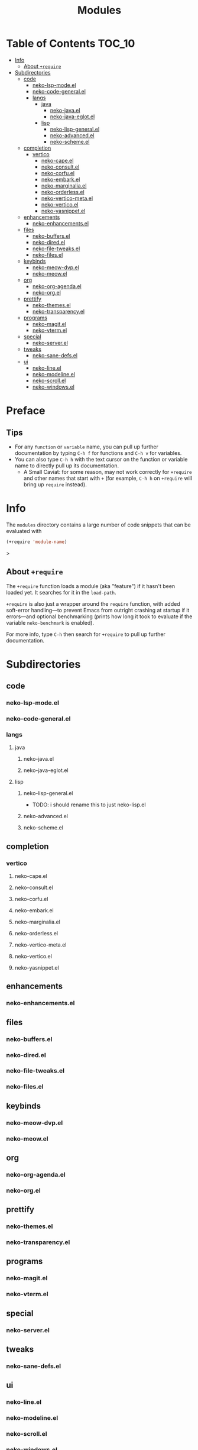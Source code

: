 #+title: Modules
#+startup: content

* Table of Contents :TOC_10:
- [[#info][Info]]
  - [[#about-require][About ~+require~]]
- [[#subdirectories][Subdirectories]]
  - [[#code][code]]
    - [[#neko-lsp-modeel][neko-lsp-mode.el]]
    - [[#neko-code-generalel][neko-code-general.el]]
    - [[#langs][langs]]
      - [[#java][java]]
        - [[#neko-javael][neko-java.el]]
        - [[#neko-java-eglotel][neko-java-eglot.el]]
      - [[#lisp][lisp]]
        - [[#neko-lisp-generalel][neko-lisp-general.el]]
        - [[#neko-advancedel][neko-advanced.el]]
        - [[#neko-schemeel][neko-scheme.el]]
  - [[#completion][completion]]
    - [[#vertico][vertico]]
      - [[#neko-capeel][neko-cape.el]]
      - [[#neko-consultel][neko-consult.el]]
      - [[#neko-corfuel][neko-corfu.el]]
      - [[#neko-embarkel][neko-embark.el]]
      - [[#neko-marginaliael][neko-marginalia.el]]
      - [[#neko-orderlessel][neko-orderless.el]]
      - [[#neko-vertico-metael][neko-vertico-meta.el]]
      - [[#neko-verticoel][neko-vertico.el]]
      - [[#neko-yasnippetel][neko-yasnippet.el]]
  - [[#enhancements][enhancements]]
    - [[#neko-enhancementsel][neko-enhancements.el]]
  - [[#files][files]]
    - [[#neko-buffersel][neko-buffers.el]]
    - [[#neko-diredel][neko-dired.el]]
    - [[#neko-file-tweaksel][neko-file-tweaks.el]]
    - [[#neko-filesel][neko-files.el]]
  - [[#keybinds][keybinds]]
    - [[#neko-meow-dvpel][neko-meow-dvp.el]]
    - [[#neko-meowel][neko-meow.el]]
  - [[#org][org]]
    - [[#neko-org-agendael][neko-org-agenda.el]]
    - [[#neko-orgel][neko-org.el]]
  - [[#prettify][prettify]]
    - [[#neko-themesel][neko-themes.el]]
    - [[#neko-transparencyel][neko-transparency.el]]
  - [[#programs][programs]]
    - [[#neko-magitel][neko-magit.el]]
    - [[#neko-vtermel][neko-vterm.el]]
  - [[#special][special]]
    - [[#neko-serverel][neko-server.el]]
  - [[#tweaks][tweaks]]
    - [[#neko-sane-defsel][neko-sane-defs.el]]
  - [[#ui][ui]]
    - [[#neko-lineel][neko-line.el]]
    - [[#neko-modelineel][neko-modeline.el]]
    - [[#neko-scrollel][neko-scroll.el]]
    - [[#neko-windowsel][neko-windows.el]]

* Preface

** Tips

- For any ~function~ or ~variable~ name, you can pull up further documentation by typing =C-h f= for functions and =C-h v= for variables.
- You can also type =C-h h= with the text cursor on the function or variable name to directly pull up its documentation.
  - A Small Caviat: for some reason, may not work correctly for ~+require~ and other names that start with =+= (for example, =C-h h= on ~+require~ will bring up ~require~ instead).
    
* Info

The =modules= directory contains a large number of code snippets that can be evaluated with
#+begin_src emacs-lisp
(+require 'module-name)
#+end_src>

** About ~+require~

The ~+require~ function loads a module (aka "feature") if it hasn't been loaded yet. It searches for it in the ~load-path~.

~+require~ is also just a wrapper around the ~require~ function, with added soft-error handling---to prevent Emacs from outright crashing at startup if it errors---and optional benchmarking (prints how long it took to evaluate if the variable ~neko-benchmark~ is enabled).

For more info, type =C-h= then search for =+require= to pull up further documentation.

* Subdirectories

** code

*** neko-lsp-mode.el

*** neko-code-general.el

*** langs

**** java

***** neko-java.el

***** neko-java-eglot.el

**** lisp

***** neko-lisp-general.el

- TODO: i should rename this to just neko-lisp.el

***** neko-advanced.el

***** neko-scheme.el

** completion

*** vertico

**** neko-cape.el

**** neko-consult.el

**** neko-corfu.el

**** neko-embark.el

**** neko-marginalia.el

**** neko-orderless.el

**** neko-vertico-meta.el

**** neko-vertico.el

**** neko-yasnippet.el

** enhancements

*** neko-enhancements.el

** files

*** neko-buffers.el

*** neko-dired.el

*** neko-file-tweaks.el

*** neko-files.el

** keybinds

*** neko-meow-dvp.el

*** neko-meow.el

** org

*** neko-org-agenda.el

*** neko-org.el

** prettify

*** neko-themes.el

*** neko-transparency.el

** programs

*** neko-magit.el

*** neko-vterm.el

** special

*** neko-server.el

** tweaks

*** neko-sane-defs.el

** ui

*** neko-line.el

*** neko-modeline.el

*** neko-scroll.el

*** neko-windows.el
